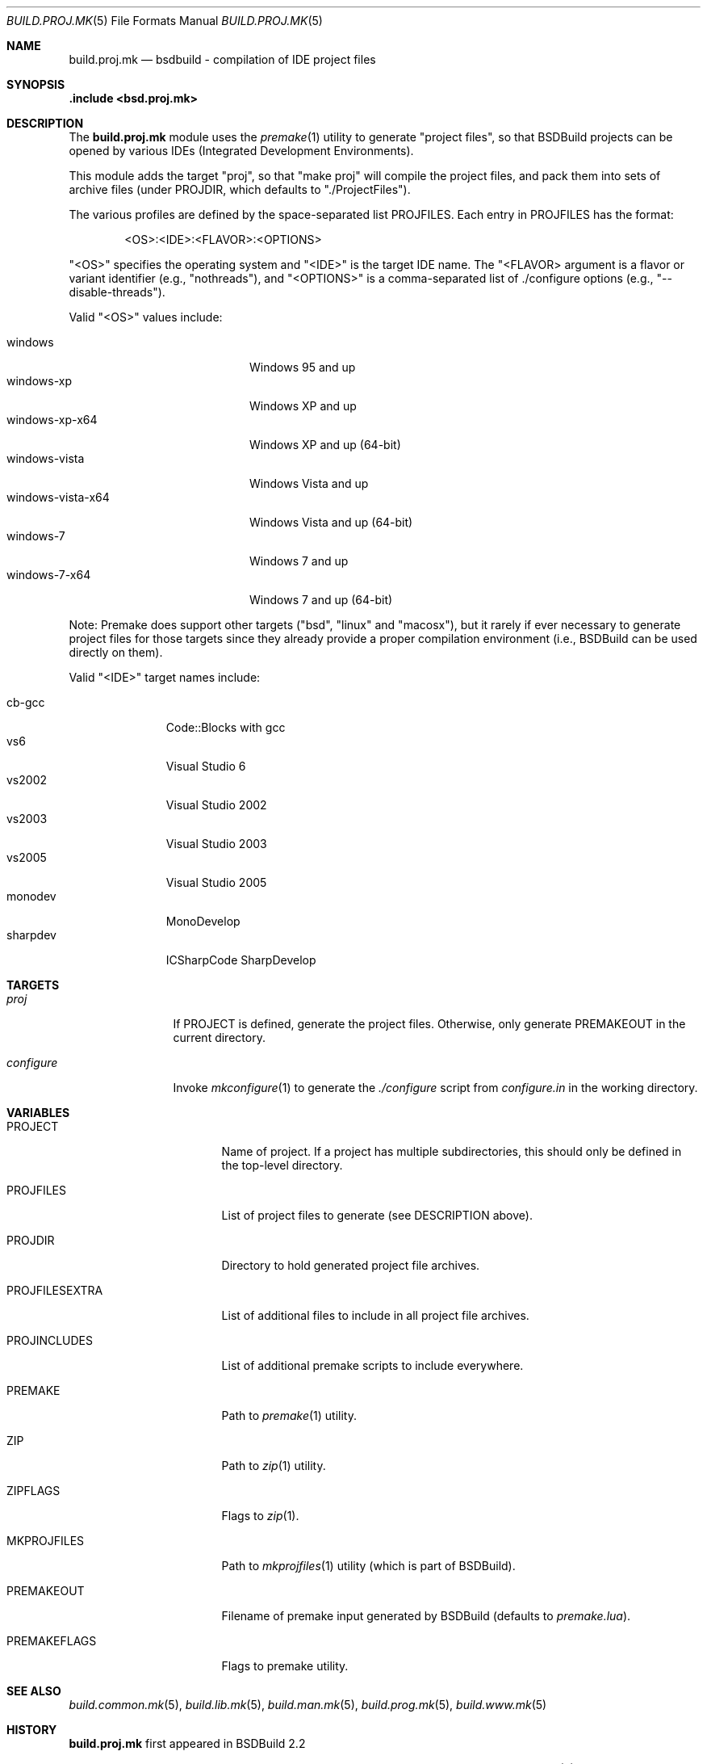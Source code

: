 .\"
.\" Copyright (c) 2007-2020 Julien Nadeau Carriere <vedge@hypertriton.com>
.\" All rights reserved.
.\"
.\" Redistribution and use in source and binary forms, with or without
.\" modification, are permitted provided that the following conditions
.\" are met:
.\" 1. Redistributions of source code must retain the above copyright
.\"    notice, this list of conditions and the following disclaimer.
.\" 2. Redistributions in binary form must reproduce the above copyright
.\"    notice, this list of conditions and the following disclaimer in the
.\"    documentation and/or other materials provided with the distribution.
.\"
.\" THIS SOFTWARE IS PROVIDED BY THE DEVELOPERS ``AS IS'' AND ANY EXPRESS OR
.\" IMPLIED WARRANTIES, INCLUDING, BUT NOT LIMITED TO, THE IMPLIED WARRANTIES
.\" OF MERCHANTABILITY AND FITNESS FOR A PARTICULAR PURPOSE ARE DISCLAIMED.
.\" IN NO EVENT SHALL THE DEVELOPERS BE LIABLE FOR ANY DIRECT, INDIRECT,
.\" INCIDENTAL, SPECIAL, EXEMPLARY, OR CONSEQUENTIAL DAMAGES (INCLUDING, BUT
.\" NOT LIMITED TO, PROCUREMENT OF SUBSTITUTE GOODS OR SERVICES; LOSS OF USE,
.\" DATA, OR PROFITS; OR BUSINESS INTERRUPTION) HOWEVER CAUSED AND ON ANY
.\" THEORY OF LIABILITY, WHETHER IN CONTRACT, STRICT LIABILITY, OR TORT
.\" (INCLUDING NEGLIGENCE OR OTHERWISE) ARISING IN ANY WAY OUT OF THE USE OF
.\" THIS SOFTWARE, EVEN IF ADVISED OF THE POSSIBILITY OF SUCH DAMAGE.
.\"
.Dd November 24, 2007
.Dt BUILD.PROJ.MK 5
.Os
.ds vT BSDBuild Reference
.ds oS BSDBuild 2.2
.Sh NAME
.Nm build.proj.mk
.Nd bsdbuild - compilation of IDE "project files"
.Sh SYNOPSIS
.Fd .include <bsd.proj.mk>
.Sh DESCRIPTION
The
.Nm
module uses the
.Xr premake 1
utility to generate "project files", so that BSDBuild projects can be
opened by various IDEs (Integrated Development Environments).
.Pp
This module adds the target "proj", so that "make proj" will compile
the project files, and pack them into sets of archive files (under
.Ev PROJDIR ,
which defaults to "./ProjectFiles").
.Pp
The various profiles are defined by the space-separated list
.Ev PROJFILES .
Each entry in
.Ev PROJFILES
has the format:
.Bd -literal -offset indent
<OS>:<IDE>:<FLAVOR>:<OPTIONS>
.Ed
.Pp
"<OS>" specifies the operating system and "<IDE>" is the target IDE name.
The "<FLAVOR> argument is a flavor or variant identifier (e.g., "nothreads"),
and "<OPTIONS>" is a comma-separated list of ./configure options
(e.g., "--disable-threads").
.Pp
Valid "<OS>" values include:
.Pp
.Bl -tag -compact -width "windows-vista-x64 "
.It windows
Windows 95 and up
.It windows-xp
Windows XP and up
.It windows-xp-x64
Windows XP and up (64-bit)
.It windows-vista
Windows Vista and up
.It windows-vista-x64
Windows Vista and up (64-bit)
.It windows-7
Windows 7 and up
.It windows-7-x64
Windows 7 and up (64-bit)
.El
.Pp
Note: Premake does support other targets ("bsd", "linux" and "macosx"), but
it rarely if ever necessary to generate project files for those targets
since they already provide a proper compilation environment (i.e., BSDBuild
can be used directly on them).
.Pp
Valid "<IDE>" target names include:
.Pp
.Bl -tag -compact -width "sharpdev "
.It cb-gcc
Code::Blocks with gcc
.It vs6
Visual Studio 6
.It vs2002
Visual Studio 2002
.It vs2003
Visual Studio 2003
.It vs2005
Visual Studio 2005
.It monodev
MonoDevelop
.It sharpdev
ICSharpCode SharpDevelop
.El
.Sh TARGETS
.Bl -tag -width "configure "
.It Ar proj
If
.Dv PROJECT
is defined, generate the project files.
Otherwise, only generate
.Dv PREMAKEOUT
in the current directory.
.It Ar configure
Invoke
.Xr mkconfigure 1
to generate the
.Pa ./configure
script from
.Pa configure.in
in the working directory.
.El
.Sh VARIABLES
.Bl -tag -width "PROJFILESEXTRA "
.It Ev PROJECT
Name of project.
If a project has multiple subdirectories, this should only be defined in
the top-level directory.
.It Ev PROJFILES
List of project files to generate (see DESCRIPTION above).
.It Ev PROJDIR
Directory to hold generated project file archives.
.It Ev PROJFILESEXTRA
List of additional files to include in all project file archives.
.It Ev PROJINCLUDES
List of additional premake scripts to include everywhere.
.It Ev PREMAKE
Path to
.Xr premake 1
utility.
.It Ev ZIP
Path to
.Xr zip 1
utility.
.It Ev ZIPFLAGS
Flags to
.Xr zip 1 .
.It Ev MKPROJFILES
Path to
.Xr mkprojfiles 1
utility (which is part of BSDBuild).
.It Ev PREMAKEOUT
Filename of premake input generated by BSDBuild
(defaults to
.Pa premake.lua ) .
.It Ev PREMAKEFLAGS
Flags to premake utility.
.El
.Sh SEE ALSO
.Xr build.common.mk 5 ,
.Xr build.lib.mk 5 ,
.Xr build.man.mk 5 ,
.Xr build.prog.mk 5 ,
.Xr build.www.mk 5
.Sh HISTORY
.Nm
first appeared in BSDBuild 2.2
.Pp
BSDBuild is based on the 4.4BSD build system.
